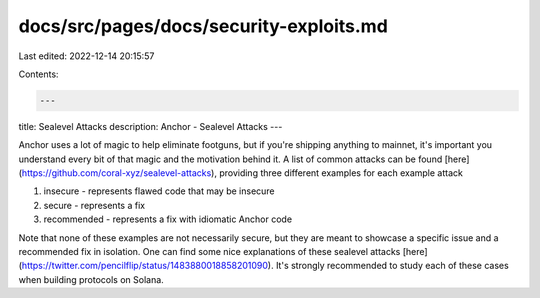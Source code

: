 docs/src/pages/docs/security-exploits.md
========================================

Last edited: 2022-12-14 20:15:57

Contents:

.. code-block:: md

    ---
title: Sealevel Attacks
description: Anchor - Sealevel Attacks
---

Anchor uses a lot of magic to help eliminate footguns, but if you're shipping anything to mainnet,
it's important you understand every bit of that magic and the motivation behind it. A list of common
attacks can be found [here](https://github.com/coral-xyz/sealevel-attacks), providing three different
examples for each example attack

1. insecure - represents flawed code that may be insecure
2. secure - represents a fix
3. recommended - represents a fix with idiomatic Anchor code

Note that none of these examples are not necessarily secure, but they are meant to showcase a specific issue
and a recommended fix in isolation. One can find some nice explanations of these sealevel attacks
[here](https://twitter.com/pencilflip/status/1483880018858201090). It's strongly recommended to study each
of these cases when building protocols on Solana.



